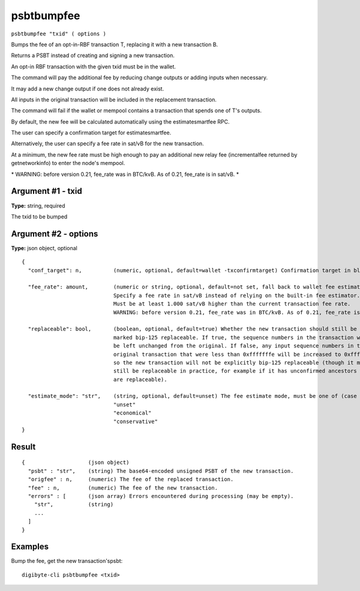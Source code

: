 .. This file is licensed under the MIT License (MIT) available on
   http://opensource.org/licenses/MIT.

psbtbumpfee
===========

``psbtbumpfee "txid" ( options )``

Bumps the fee of an opt-in-RBF transaction T, replacing it with a new transaction B.

Returns a PSBT instead of creating and signing a new transaction.

An opt-in RBF transaction with the given txid must be in the wallet.

The command will pay the additional fee by reducing change outputs or adding inputs when necessary.

It may add a new change output if one does not already exist.

All inputs in the original transaction will be included in the replacement transaction.

The command will fail if the wallet or mempool contains a transaction that spends one of T's outputs.

By default, the new fee will be calculated automatically using the estimatesmartfee RPC.

The user can specify a confirmation target for estimatesmartfee.

Alternatively, the user can specify a fee rate in sat/vB for the new transaction.

At a minimum, the new fee rate must be high enough to pay an additional new relay fee (incrementalfee
returned by getnetworkinfo) to enter the node's mempool.

\* WARNING: before version 0.21, fee_rate was in BTC/kvB. As of 0.21, fee_rate is in sat/vB. \*

Argument #1 - txid
~~~~~~~~~~~~~~~~~~

**Type:** string, required

The txid to be bumped

Argument #2 - options
~~~~~~~~~~~~~~~~~~~~~

**Type:** json object, optional

::

     {
       "conf_target": n,          (numeric, optional, default=wallet -txconfirmtarget) Confirmation target in blocks
                                  
       "fee_rate": amount,        (numeric or string, optional, default=not set, fall back to wallet fee estimation) 
                                  Specify a fee rate in sat/vB instead of relying on the built-in fee estimator.
                                  Must be at least 1.000 sat/vB higher than the current transaction fee rate.
                                  WARNING: before version 0.21, fee_rate was in BTC/kvB. As of 0.21, fee_rate is in sat/vB.
                                  
       "replaceable": bool,       (boolean, optional, default=true) Whether the new transaction should still be
                                  marked bip-125 replaceable. If true, the sequence numbers in the transaction will
                                  be left unchanged from the original. If false, any input sequence numbers in the
                                  original transaction that were less than 0xfffffffe will be increased to 0xfffffffe
                                  so the new transaction will not be explicitly bip-125 replaceable (though it may
                                  still be replaceable in practice, for example if it has unconfirmed ancestors which
                                  are replaceable).
                                  
       "estimate_mode": "str",    (string, optional, default=unset) The fee estimate mode, must be one of (case insensitive):
                                  "unset"
                                  "economical"
                                  "conservative"
     }

Result
~~~~~~

::

  {                    (json object)
    "psbt" : "str",    (string) The base64-encoded unsigned PSBT of the new transaction.
    "origfee" : n,     (numeric) The fee of the replaced transaction.
    "fee" : n,         (numeric) The fee of the new transaction.
    "errors" : [       (json array) Errors encountered during processing (may be empty).
      "str",           (string)
      ...
    ]
  }

Examples
~~~~~~~~


.. highlight:: shell

Bump the fee, get the new transaction'spsbt::

  digibyte-cli psbtbumpfee <txid>


